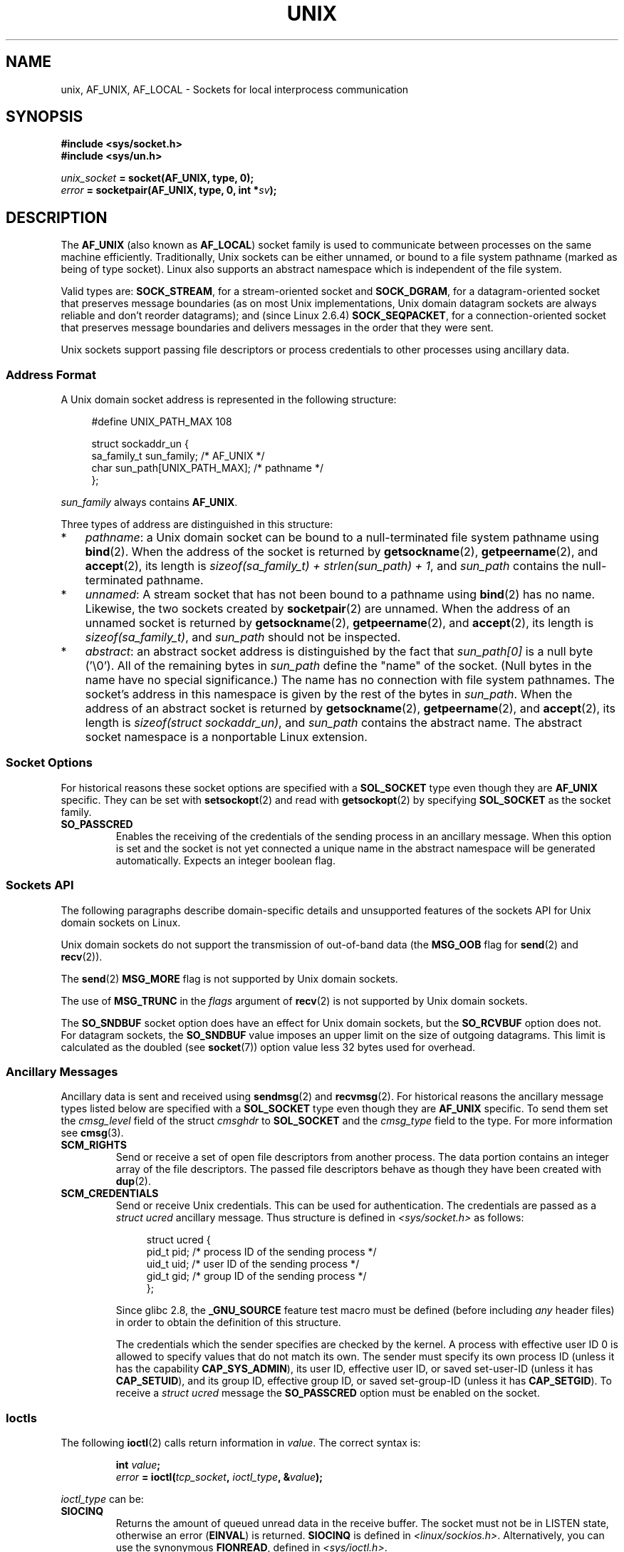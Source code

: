 .\" This man page is Copyright (C) 1999 Andi Kleen <ak@muc.de>.
.\" Permission is granted to distribute possibly modified copies
.\" of this page provided the header is included verbatim,
.\" and in case of nontrivial modification author and date
.\" of the modification is added to the header.
.\"
.\" Modified, 2003-12-02, Michael Kerrisk, <mtk.manpages@gmail.com>
.\" Modified, 2003-09-23, Adam Langley
.\" Modified, 2004-05-27, Michael Kerrisk, <mtk.manpages@gmail.com>
.\"	Added SOCK_SEQPACKET
.\" 2008-05-27, mtk, Provide a clear description of the three types of
.\"     address that can appear in the sockaddr_un structure: pathname,
.\"     unnamed, and abstract.
.\"
.TH UNIX  7 2010-09-10 "Linux" "Linux Programmer's Manual"
.SH NAME
unix, AF_UNIX, AF_LOCAL \- Sockets for local
interprocess communication
.SH SYNOPSIS
.B #include <sys/socket.h>
.br
.B #include <sys/un.h>

.IB unix_socket " = socket(AF_UNIX, type, 0);"
.br
.IB error " = socketpair(AF_UNIX, type, 0, int *" sv ");"
.SH DESCRIPTION
The
.B AF_UNIX
(also known as
.BR AF_LOCAL )
socket family is used to communicate between processes on the same machine
efficiently.
Traditionally, Unix sockets can be either unnamed,
or bound to a file system pathname (marked as being of type socket).
Linux also supports an abstract namespace which is independent of the
file system.

Valid types are:
.BR SOCK_STREAM ,
for a stream-oriented socket and
.BR SOCK_DGRAM ,
for a datagram-oriented socket that preserves message boundaries
(as on most Unix implementations, Unix domain datagram
sockets are always reliable and don't reorder datagrams);
and (since Linux 2.6.4)
.BR SOCK_SEQPACKET ,
for a connection-oriented socket that preserves message boundaries
and delivers messages in the order that they were sent.

Unix sockets support passing file descriptors or process credentials
to other processes using ancillary data.
.SS Address Format
A Unix domain socket address is represented in the following structure:
.in +4n
.nf

#define UNIX_PATH_MAX    108

struct sockaddr_un {
    sa_family_t sun_family;               /* AF_UNIX */
    char        sun_path[UNIX_PATH_MAX];  /* pathname */
};
.fi
.in
.PP
.I sun_family
always contains
.BR AF_UNIX .

Three types of address are distinguished in this structure:
.IP * 3
.IR pathname :
a Unix domain socket can be bound to a null-terminated file
system pathname using
.BR bind (2).
When the address of the socket is returned by
.BR getsockname (2),
.BR getpeername (2),
and
.BR accept (2),
its length is
.IR "sizeof(sa_family_t) + strlen(sun_path) + 1" ,
and
.I sun_path
contains the null-terminated pathname.
.IP *
.IR unnamed :
A stream socket that has not been bound to a pathname using
.BR bind (2)
has no name.
Likewise, the two sockets created by
.BR socketpair (2)
are unnamed.
When the address of an unnamed socket is returned by
.BR getsockname (2),
.BR getpeername (2),
and
.BR accept (2),
its length is
.IR "sizeof(sa_family_t)" ,
and
.I sun_path
should not be inspected.
.\" There is quite some variation across implementations: FreeBSD
.\" says the length is 16 bytes, HP-UX 11 says it's zero bytes.
.IP *
.IR abstract :
an abstract socket address is distinguished by the fact that
.IR sun_path[0]
is a null byte ('\\0').
All of the remaining bytes in
.I sun_path
define the "name" of the socket.
(Null bytes in the name have no special significance.)
The name has no connection with file system pathnames.
The socket's address in this namespace is given by the rest of the
bytes in
.IR sun_path .
When the address of an abstract socket is returned by
.BR getsockname (2),
.BR getpeername (2),
and
.BR accept (2),
its length is
.IR "sizeof(struct sockaddr_un)" ,
and
.I sun_path
contains the abstract name.
The abstract socket namespace is a nonportable Linux extension.
.SS Socket Options
For historical reasons these socket options are specified with a
.B SOL_SOCKET
type even though they are
.B AF_UNIX
specific.
They can be set with
.BR setsockopt (2)
and read with
.BR getsockopt (2)
by specifying
.B SOL_SOCKET
as the socket family.
.TP
.B SO_PASSCRED
Enables the receiving of the credentials of the sending process in an
ancillary message.
When this option is set and the socket is not yet connected
a unique name in the abstract namespace will be generated automatically.
Expects an integer boolean flag.
.SS Sockets API
The following paragraphs describe domain-specific details and
unsupported features of the sockets API for Unix domain sockets on Linux.

Unix domain sockets do not support the transmission of
out-of-band data (the
.B MSG_OOB
flag for
.BR send (2)
and
.BR recv (2)).

The
.BR send (2)
.B MSG_MORE
flag is not supported by Unix domain sockets.

The use of
.B MSG_TRUNC
in the
.I flags
argument of
.BR recv (2)
is not supported by Unix domain sockets.

The
.B SO_SNDBUF
socket option does have an effect for Unix domain sockets, but the
.B SO_RCVBUF
option does not.
For datagram sockets, the
.B SO_SNDBUF
value imposes an upper limit on the size of outgoing datagrams.
This limit is calculated as the doubled (see
.BR socket (7))
option value less 32 bytes used for overhead.
.SS Ancillary Messages
Ancillary data is sent and received using
.BR sendmsg (2)
and
.BR recvmsg (2).
For historical reasons the ancillary message types listed below
are specified with a
.B SOL_SOCKET
type even though they are
.B AF_UNIX
specific.
To send them set the
.I cmsg_level
field of the struct
.I cmsghdr
to
.B SOL_SOCKET
and the
.I cmsg_type
field to the type.
For more information see
.BR cmsg (3).
.TP
.B SCM_RIGHTS
Send or receive a set of open file descriptors from another process.
The data portion contains an integer array of the file descriptors.
The passed file descriptors behave as though they have been created with
.BR dup (2).
.TP
.B SCM_CREDENTIALS
Send or receive Unix credentials.
This can be used for authentication.
The credentials are passed as a
.I struct ucred
ancillary message.
Thus structure is defined in
.I <sys/socket.h>
as follows:

.in +4n
.nf
struct ucred {
    pid_t pid;    /* process ID of the sending process */
    uid_t uid;    /* user ID of the sending process */
    gid_t gid;    /* group ID of the sending process */
};
.fi
.in

Since glibc 2.8, the
.B _GNU_SOURCE
feature test macro must be defined (before including
.I any
header files) in order to obtain the definition
of this structure.

The credentials which the sender specifies are checked by the kernel.
A process with effective user ID 0 is allowed to specify values that do
not match its own.
The sender must specify its own process ID (unless it has the capability
.BR CAP_SYS_ADMIN ),
its user ID, effective user ID, or saved set-user-ID (unless it has
.BR CAP_SETUID ),
and its group ID, effective group ID, or saved set-group-ID
(unless it has
.BR CAP_SETGID ).
To receive a
.I struct ucred
message the
.B SO_PASSCRED
option must be enabled on the socket.
.SS Ioctls
The following
.BR ioctl (2)
calls return information in
.IR value .
The correct syntax is:
.PP
.RS
.nf
.BI int " value";
.IB error " = ioctl(" tcp_socket ", " ioctl_type ", &" value ");"
.fi
.RE
.PP
.I ioctl_type
can be:
.TP
.B SIOCINQ
Returns the amount of queued unread data in the receive buffer.
The socket must not be in LISTEN state, otherwise an error
.RB ( EINVAL )
is returned.
.B SIOCINQ
is defined in
.IR <linux/sockios.h> .
.\" FIXME http://sources.redhat.com/bugzilla/show_bug.cgi?id=12002,
.\" filed 2010-09-10, may cause SIOCINQ to be defined in glibc headers
Alternatively,
you can use the synonymous
.BR FIONREAD ,
defined in
.IR <sys/ioctl.h> .
.\" SIOCOUTQ also has an effect for UNIX domain sockets, but not
.\" quite what userland might expect. It seems to return the number
.\" of bytes allocated for buffers containing pending output.
.\" That number is normally larger than the number of bytes of pending
.\" output. Since this info is, from userland's point of view, imprecise,
.\" and it may well change, probably best not to document this now.
.SH ERRORS
.TP
.B EADDRINUSE
Selected local address is already taken or file system socket
object already exists.
.TP
.B ECONNREFUSED
.BR connect (2)
called with a socket object that isn't listening.
This can happen when
the remote socket does not exist or the filename is not a socket.
.TP
.B ECONNRESET
Remote socket was unexpectedly closed.
.TP
.B EFAULT
User memory address was not valid.
.TP
.B EINVAL
Invalid argument passed.
A common cause is the missing setting of AF_UNIX
in the
.I sun_type
field of passed addresses or the socket being in an
invalid state for the applied operation.
.TP
.B EISCONN
.BR connect (2)
called on an already connected socket or a target address was
specified on a connected socket.
.TP
.B ENOMEM
Out of memory.
.TP
.B ENOTCONN
Socket operation needs a target address, but the socket is not connected.
.TP
.B EOPNOTSUPP
Stream operation called on non-stream oriented socket or tried to
use the out-of-band data option.
.TP
.B EPERM
The sender passed invalid credentials in the
.IR "struct ucred" .
.TP
.B EPIPE
Remote socket was closed on a stream socket.
If enabled, a
.B SIGPIPE
is sent as well.
This can be avoided by passing the
.B MSG_NOSIGNAL
flag to
.BR sendmsg (2)
or
.BR recvmsg (2).
.TP
.B EPROTONOSUPPORT
Passed protocol is not AF_UNIX.
.TP
.B EPROTOTYPE
Remote socket does not match the local socket type
.RB ( SOCK_DGRAM
vs.
.BR SOCK_STREAM )
.TP
.B ESOCKTNOSUPPORT
Unknown socket type.
.PP
Other errors can be generated by the generic socket layer or
by the file system while generating a file system socket object.
See the appropriate manual pages for more information.
.SH VERSIONS
.B SCM_CREDENTIALS
and the abstract namespace were introduced with Linux 2.2 and should not
be used in portable programs.
(Some BSD-derived systems also support credential passing,
but the implementation details differ.)
.SH NOTES
In the Linux implementation, sockets which are visible in the
file system honor the permissions of the directory they are in.
Their owner, group and their permissions can be changed.
Creation of a new socket will fail if the process does not have write and
search (execute) permission on the directory the socket is created in.
Connecting to the socket object requires read/write permission.
This behavior differs from many BSD-derived systems which
ignore permissions for Unix sockets.
Portable programs should not rely on
this feature for security.

Binding to a socket with a filename creates a socket
in the file system that must be deleted by the caller when it is no
longer needed (using
.BR unlink (2)).
The usual Unix close-behind semantics apply; the socket can be unlinked
at any time and will be finally removed from the file system when the last
reference to it is closed.

To pass file descriptors or credentials over a
.BR SOCK_STREAM ,
you need
to send or receive at least one byte of nonancillary data in the same
.BR sendmsg (2)
or
.BR recvmsg (2)
call.

Unix domain stream sockets do not support the notion of out-of-band data.
.SH EXAMPLE
See
.BR bind (2).
.SH "SEE ALSO"
.BR recvmsg (2),
.BR sendmsg (2),
.BR socket (2),
.BR socketpair (2),
.BR cmsg (3),
.BR capabilities (7),
.BR credentials (7),
.BR socket (7)
